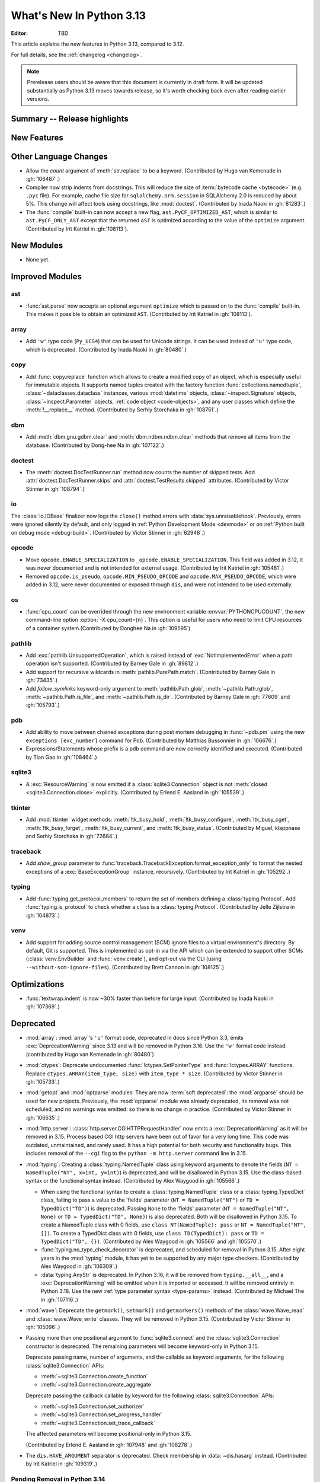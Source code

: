 
****************************
  What's New In Python 3.13
****************************

:Editor: TBD

.. Rules for maintenance:

   * Anyone can add text to this document.  Do not spend very much time
   on the wording of your changes, because your text will probably
   get rewritten to some degree.

   * The maintainer will go through Misc/NEWS periodically and add
   changes; it's therefore more important to add your changes to
   Misc/NEWS than to this file.

   * This is not a complete list of every single change; completeness
   is the purpose of Misc/NEWS.  Some changes I consider too small
   or esoteric to include.  If such a change is added to the text,
   I'll just remove it.  (This is another reason you shouldn't spend
   too much time on writing your addition.)

   * If you want to draw your new text to the attention of the
   maintainer, add 'XXX' to the beginning of the paragraph or
   section.

   * It's OK to just add a fragmentary note about a change.  For
   example: "XXX Describe the transmogrify() function added to the
   socket module."  The maintainer will research the change and
   write the necessary text.

   * You can comment out your additions if you like, but it's not
   necessary (especially when a final release is some months away).

   * Credit the author of a patch or bugfix.   Just the name is
   sufficient; the e-mail address isn't necessary.

   * It's helpful to add the issue number as a comment:

   XXX Describe the transmogrify() function added to the socket
   module.
   (Contributed by P.Y. Developer in :gh:`12345`.)

   This saves the maintainer the effort of going through the VCS log
   when researching a change.

This article explains the new features in Python 3.13, compared to 3.12.

For full details, see the :ref:`changelog <changelog>`.

.. note::

   Prerelease users should be aware that this document is currently in draft
   form. It will be updated substantially as Python 3.13 moves towards release,
   so it's worth checking back even after reading earlier versions.


Summary -- Release highlights
=============================

.. This section singles out the most important changes in Python 3.13.
   Brevity is key.


.. PEP-sized items next.



New Features
============



Other Language Changes
======================

* Allow the *count* argument of :meth:`str.replace` to be a keyword.
  (Contributed by Hugo van Kemenade in :gh:`106487`.)

* Compiler now strip indents from docstrings.
  This will reduce the size of :term:`bytecode cache <bytecode>` (e.g. ``.pyc`` file).
  For example, cache file size for ``sqlalchemy.orm.session`` in SQLAlchemy 2.0
  is reduced by about 5%.
  This change will affect tools using docstrings, like :mod:`doctest`.
  (Contributed by Inada Naoki in :gh:`81283`.)

* The :func:`compile` built-in can now accept a new flag,
  ``ast.PyCF_OPTIMIZED_AST``, which is similar to ``ast.PyCF_ONLY_AST``
  except that the returned ``AST`` is optimized according to the value
  of the ``optimize`` argument.
  (Contributed by Irit Katriel in :gh:`108113`).

New Modules
===========

* None yet.


Improved Modules
================

ast
---

* :func:`ast.parse` now accepts an optional argument ``optimize``
  which is passed on to the :func:`compile` built-in. This makes it
  possible to obtain an optimized ``AST``.
  (Contributed by Irit Katriel in :gh:`108113`).

array
-----

* Add ``'w'`` type code (``Py_UCS4``) that can be used for Unicode strings.
  It can be used instead of ``'u'`` type code, which is deprecated.
  (Contributed by Inada Naoki in :gh:`80480`.)

copy
----

* Add :func:`copy.replace` function which allows to create a modified copy of
  an object, which is especially useful for immutable objects.
  It supports named tuples created with the factory function
  :func:`collections.namedtuple`, :class:`~dataclasses.dataclass` instances,
  various :mod:`datetime` objects, :class:`~inspect.Signature` objects,
  :class:`~inspect.Parameter` objects, :ref:`code object <code-objects>`, and
  any user classes which define the :meth:`!__replace__` method.
  (Contributed by Serhiy Storchaka in :gh:`108751`.)

dbm
---

* Add :meth:`dbm.gnu.gdbm.clear` and :meth:`dbm.ndbm.ndbm.clear`  methods that remove all items
  from the database.
  (Contributed by Dong-hee Na in :gh:`107122`.)

doctest
-------

* The :meth:`doctest.DocTestRunner.run` method now counts the number of skipped
  tests. Add :attr:`doctest.DocTestRunner.skips` and
  :attr:`doctest.TestResults.skipped` attributes.
  (Contributed by Victor Stinner in :gh:`108794`.)

io
--

The :class:`io.IOBase` finalizer now logs the ``close()`` method errors with
:data:`sys.unraisablehook`. Previously, errors were ignored silently by default,
and only logged in :ref:`Python Development Mode <devmode>` or on :ref:`Python
built on debug mode <debug-build>`.
(Contributed by Victor Stinner in :gh:`62948`.)

opcode
------

* Move ``opcode.ENABLE_SPECIALIZATION`` to ``_opcode.ENABLE_SPECIALIZATION``.
  This field was added in 3.12, it was never documented and is not intended for
  external usage. (Contributed by Irit Katriel in :gh:`105481`.)

* Removed ``opcode.is_pseudo``, ``opcode.MIN_PSEUDO_OPCODE`` and
  ``opcode.MAX_PSEUDO_OPCODE``, which were added in 3.12, were never
  documented or exposed through ``dis``, and were not intended to be
  used externally.

os
--

* :func:`cpu_count` can be overrided  through the new
  environment variable :envvar:`PYTHONCPUCOUNT`, the new command-line option
  :option:`-X cpu_count={n}`. This option is useful for users who need to limit 
  CPU resources of a container system.(Contributed by Donghee Na in :gh:`109595`)

pathlib
-------

* Add :exc:`pathlib.UnsupportedOperation`, which is raised instead of
  :exc:`NotImplementedError` when a path operation isn't supported.
  (Contributed by Barney Gale in :gh:`89812`.)

* Add support for recursive wildcards in :meth:`pathlib.PurePath.match`.
  (Contributed by Barney Gale in :gh:`73435`.)

* Add *follow_symlinks* keyword-only argument to :meth:`pathlib.Path.glob`,
  :meth:`~pathlib.Path.rglob`, :meth:`~pathlib.Path.is_file`, and
  :meth:`~pathlib.Path.is_dir`.
  (Contributed by Barney Gale in :gh:`77609` and :gh:`105793`.)

pdb
---

* Add ability to move between chained exceptions during post mortem debugging in :func:`~pdb.pm` using
  the new ``exceptions [exc_number]`` command for Pdb. (Contributed by Matthias
  Bussonnier in :gh:`106676`.)

* Expressions/Statements whose prefix is a pdb command are now correctly
  identified and executed.
  (Contributed by Tian Gao in :gh:`108464`.)

sqlite3
-------

* A :exc:`ResourceWarning` is now emitted if a :class:`sqlite3.Connection`
  object is not :meth:`closed <sqlite3.Connection.close>` explicitly.
  (Contributed by Erlend E. Aasland in :gh:`105539`.)

tkinter
-------

* Add :mod:`tkinter` widget methods:
  :meth:`!tk_busy_hold`, :meth:`!tk_busy_configure`,
  :meth:`!tk_busy_cget`, :meth:`!tk_busy_forget`,
  :meth:`!tk_busy_current`, and :meth:`!tk_busy_status`.
  (Contributed by Miguel, klappnase and Serhiy Storchaka in :gh:`72684`.)

traceback
---------

* Add *show_group* parameter to :func:`traceback.TracebackException.format_exception_only`
  to format the nested exceptions of a :exc:`BaseExceptionGroup` instance, recursively.
  (Contributed by Irit Katriel in :gh:`105292`.)

typing
------

* Add :func:`typing.get_protocol_members` to return the set of members
  defining a :class:`typing.Protocol`. Add :func:`typing.is_protocol` to
  check whether a class is a :class:`typing.Protocol`. (Contributed by Jelle Zijlstra in
  :gh:`104873`.)

venv
----

* Add support for adding source control management (SCM) ignore files to a
  virtual environment's directory. By default, Git is supported. This is
  implemented as opt-in via the API which can be extended to support other SCMs
  (:class:`venv.EnvBuilder` and :func:`venv.create`), and opt-out via the CLI
  (using ``--without-scm-ignore-files``). (Contributed by Brett Cannon in
  :gh:`108125`.)

Optimizations
=============

* :func:`textwrap.indent` is now ~30% faster than before for large input.
  (Contributed by Inada Naoki in :gh:`107369`.)


Deprecated
==========

* :mod:`array`: :mod:`array`'s ``'u'`` format code, deprecated in docs since Python 3.3,
  emits :exc:`DeprecationWarning` since 3.13
  and will be removed in Python 3.16.
  Use the ``'w'`` format code instead.
  (contributed by Hugo van Kemenade in :gh:`80480`)

* :mod:`ctypes`: Deprecate undocumented :func:`!ctypes.SetPointerType`
  and :func:`!ctypes.ARRAY` functions.
  Replace ``ctypes.ARRAY(item_type, size)`` with ``item_type * size``.
  (Contributed by Victor Stinner in :gh:`105733`.)

* :mod:`getopt` and :mod:`optparse` modules: They are now
  :term:`soft deprecated`: the :mod:`argparse` should be used for new projects.
  Previously, the :mod:`optparse` module was already deprecated, its removal
  was not scheduled, and no warnings was emitted: so there is no change in
  practice.
  (Contributed by Victor Stinner in :gh:`106535`.)

* :mod:`http.server`: :class:`http.server.CGIHTTPRequestHandler` now emits a
  :exc:`DeprecationWarning` as it will be removed in 3.15.  Process based CGI
  http servers have been out of favor for a very long time.  This code was
  outdated, unmaintained, and rarely used.  It has a high potential for both
  security and functionality bugs.  This includes removal of the ``--cgi``
  flag to the ``python -m http.server`` command line in 3.15.

* :mod:`typing`: Creating a :class:`typing.NamedTuple` class using keyword arguments to denote
  the fields (``NT = NamedTuple("NT", x=int, y=int)``) is deprecated, and will
  be disallowed in Python 3.15. Use the class-based syntax or the functional
  syntax instead. (Contributed by Alex Waygood in :gh:`105566`.)

  * When using the functional syntax to create a :class:`typing.NamedTuple`
    class or a :class:`typing.TypedDict` class, failing to pass a value to the
    'fields' parameter (``NT = NamedTuple("NT")`` or ``TD = TypedDict("TD")``) is
    deprecated. Passing ``None`` to the 'fields' parameter
    (``NT = NamedTuple("NT", None)`` or ``TD = TypedDict("TD", None)``) is also
    deprecated. Both will be disallowed in Python 3.15. To create a NamedTuple
    class with 0 fields, use ``class NT(NamedTuple): pass`` or
    ``NT = NamedTuple("NT", [])``. To create a TypedDict class with 0 fields, use
    ``class TD(TypedDict): pass`` or ``TD = TypedDict("TD", {})``.
    (Contributed by Alex Waygood in :gh:`105566` and :gh:`105570`.)

  * :func:`typing.no_type_check_decorator` is deprecated, and scheduled for
    removal in Python 3.15. After eight years in the :mod:`typing` module, it
    has yet to be supported by any major type checkers.
    (Contributed by Alex Waygood in :gh:`106309`.)

  * :data:`typing.AnyStr` is deprecated. In Python 3.16, it will be removed from
    ``typing.__all__``, and a :exc:`DeprecationWarning` will be emitted when it
    is imported or accessed. It will be removed entirely in Python 3.18. Use
    the new :ref:`type parameter syntax <type-params>` instead.
    (Contributed by Michael The in :gh:`107116`.)

* :mod:`wave`: Deprecate the ``getmark()``, ``setmark()`` and ``getmarkers()``
  methods of the :class:`wave.Wave_read` and :class:`wave.Wave_write` classes.
  They will be removed in Python 3.15.
  (Contributed by Victor Stinner in :gh:`105096`.)

* Passing more than one positional argument to :func:`sqlite3.connect` and the
  :class:`sqlite3.Connection` constructor is deprecated. The remaining
  parameters will become keyword-only in Python 3.15.

  Deprecate passing name, number of arguments, and the callable as keyword
  arguments, for the following :class:`sqlite3.Connection` APIs:

  * :meth:`~sqlite3.Connection.create_function`
  * :meth:`~sqlite3.Connection.create_aggregate`

  Deprecate passing the callback callable by keyword for the following
  :class:`sqlite3.Connection` APIs:

  * :meth:`~sqlite3.Connection.set_authorizer`
  * :meth:`~sqlite3.Connection.set_progress_handler`
  * :meth:`~sqlite3.Connection.set_trace_callback`

  The affected parameters will become positional-only in Python 3.15.

  (Contributed by Erlend E. Aasland in :gh:`107948` and :gh:`108278`.)

* The ``dis.HAVE_ARGUMENT`` separator is deprecated. Check membership
  in :data:`~dis.hasarg` instead.
  (Contributed by Irit Katriel in :gh:`109319`.)


Pending Removal in Python 3.14
------------------------------

* :mod:`argparse`: The *type*, *choices*, and *metavar* parameters
  of :class:`!argparse.BooleanOptionalAction` are deprecated
  and will be removed in 3.14.
  (Contributed by Nikita Sobolev in :gh:`92248`.)

* :mod:`ast`: The following features have been deprecated in documentation
  since Python 3.8, now cause a :exc:`DeprecationWarning` to be emitted at
  runtime when they are accessed or used, and will be removed in Python 3.14:

  * :class:`!ast.Num`
  * :class:`!ast.Str`
  * :class:`!ast.Bytes`
  * :class:`!ast.NameConstant`
  * :class:`!ast.Ellipsis`

  Use :class:`ast.Constant` instead.
  (Contributed by Serhiy Storchaka in :gh:`90953`.)

* :mod:`collections.abc`: Deprecated :class:`~collections.abc.ByteString`.
  Prefer :class:`!Sequence` or :class:`~collections.abc.Buffer`.
  For use in typing, prefer a union, like ``bytes | bytearray``,
  or :class:`collections.abc.Buffer`.
  (Contributed by Shantanu Jain in :gh:`91896`.)

* :mod:`email`: Deprecated the *isdst* parameter in :func:`email.utils.localtime`.
  (Contributed by Alan Williams in :gh:`72346`.)

* :mod:`importlib`: ``__package__`` and ``__cached__`` will cease to be set or
  taken into consideration by the import system (:gh:`97879`).

* :mod:`importlib.abc` deprecated classes:

  * :class:`!importlib.abc.ResourceReader`
  * :class:`!importlib.abc.Traversable`
  * :class:`!importlib.abc.TraversableResources`

  Use :mod:`importlib.resources.abc` classes instead:

  * :class:`importlib.resources.abc.Traversable`
  * :class:`importlib.resources.abc.TraversableResources`

  (Contributed by Jason R. Coombs and Hugo van Kemenade in :gh:`93963`.)

* :mod:`itertools` had undocumented, inefficient, historically buggy,
  and inconsistent support for copy, deepcopy, and pickle operations.
  This will be removed in 3.14 for a significant reduction in code
  volume and maintenance burden.
  (Contributed by Raymond Hettinger in :gh:`101588`.)

* :mod:`multiprocessing`: The default start method will change to a safer one on
  Linux, BSDs, and other non-macOS POSIX platforms where ``'fork'`` is currently
  the default (:gh:`84559`). Adding a runtime warning about this was deemed too
  disruptive as the majority of code is not expected to care. Use the
  :func:`~multiprocessing.get_context` or
  :func:`~multiprocessing.set_start_method` APIs to explicitly specify when
  your code *requires* ``'fork'``.  See :ref:`multiprocessing-start-methods`.

* :mod:`pathlib`: :meth:`~pathlib.PurePath.is_relative_to`,
  :meth:`~pathlib.PurePath.relative_to`: passing additional arguments is
  deprecated.

* :func:`pkgutil.find_loader` and :func:`pkgutil.get_loader`
  now raise :exc:`DeprecationWarning`;
  use :func:`importlib.util.find_spec` instead.
  (Contributed by Nikita Sobolev in :gh:`97850`.)

* :mod:`pty`:

  * ``master_open()``: use :func:`pty.openpty`.
  * ``slave_open()``: use :func:`pty.openpty`.

* :func:`shutil.rmtree` *onerror* parameter is deprecated in 3.12,
  and will be removed in 3.14: use the *onexc* parameter instead.

* :mod:`sqlite3`:

  * :data:`~sqlite3.version` and :data:`~sqlite3.version_info`.

  * :meth:`~sqlite3.Cursor.execute` and :meth:`~sqlite3.Cursor.executemany`
    if :ref:`named placeholders <sqlite3-placeholders>` are used and
    *parameters* is a sequence instead of a :class:`dict`.

  * date and datetime adapter, date and timestamp converter:
    see the :mod:`sqlite3` documentation for suggested replacement recipes.

* :class:`types.CodeType`: Accessing ``co_lnotab`` was deprecated in :pep:`626`
  since 3.10 and was planned to be removed in 3.12,
  but it only got a proper :exc:`DeprecationWarning` in 3.12.
  May be removed in 3.14.
  (Contributed by Nikita Sobolev in :gh:`101866`.)

* :mod:`typing`: :class:`~typing.ByteString`, deprecated since Python 3.9,
  now causes a :exc:`DeprecationWarning` to be emitted when it is used.

* :class:`!urllib.parse.Quoter` is deprecated: it was not intended to be a
  public API.
  (Contributed by Gregory P. Smith in :gh:`88168`.)

* :mod:`xml.etree.ElementTree`: Testing the truth value of an
  :class:`~xml.etree.ElementTree.Element` is deprecated and will raise an
  exception in Python 3.14.

Pending Removal in Python 3.15
------------------------------

* :class:`http.server.CGIHTTPRequestHandler` will be removed along with its
  related ``--cgi`` flag to ``python -m http.server``.  It was obsolete and
  rarely used.  No direct replacement exists.  *Anything* is better than CGI
  to interface a web server with a request handler.

* :class:`typing.NamedTuple`:

  * The undocumented keyword argument syntax for creating NamedTuple classes
    (``NT = NamedTuple("NT", x=int)``) is deprecated, and will be disallowed in
    3.15. Use the class-based syntax or the functional syntax instead.

  * When using the functional syntax to create a NamedTuple class, failing to
    pass a value to the 'fields' parameter (``NT = NamedTuple("NT")``) is
    deprecated. Passing ``None`` to the 'fields' parameter
    (``NT = NamedTuple("NT", None)``) is also deprecated. Both will be
    disallowed in Python 3.15. To create a NamedTuple class with 0 fields, use
    ``class NT(NamedTuple): pass`` or ``NT = NamedTuple("NT", [])``.

* :class:`typing.TypedDict`: When using the functional syntax to create a
  TypedDict class, failing to pass a value to the 'fields' parameter (``TD =
  TypedDict("TD")``) is deprecated. Passing ``None`` to the 'fields' parameter
  (``TD = TypedDict("TD", None)``) is also deprecated. Both will be disallowed
  in Python 3.15. To create a TypedDict class with 0 fields, use ``class
  TD(TypedDict): pass`` or ``TD = TypedDict("TD", {})``.

* :mod:`wave`: Deprecate the ``getmark()``, ``setmark()`` and ``getmarkers()``
  methods of the :class:`wave.Wave_read` and :class:`wave.Wave_write` classes.
  They will be removed in Python 3.15.
  (Contributed by Victor Stinner in :gh:`105096`.)

* Passing any arguments to :func:`threading.RLock` is now deprecated.
  C version allows any numbers of args and kwargs,
  but they are just ignored. Python version does not allow any arguments.
  All arguments will be removed from :func:`threading.RLock` in Python 3.15.
  (Contributed by Nikita Sobolev in :gh:`102029`.)

Pending Removal in Python 3.16
------------------------------

* :class:`array.array` ``'u'`` type (:c:type:`wchar_t`):
  use the ``'w'`` type instead (``Py_UCS4``).

Pending Removal in Future Versions
----------------------------------

The following APIs were deprecated in earlier Python versions and will be removed,
although there is currently no date scheduled for their removal.

* :mod:`argparse`: Nesting argument groups and nesting mutually exclusive
  groups are deprecated.

* :mod:`builtins`:

  * ``~bool``, bitwise inversion on bool.
  * ``bool(NotImplemented)``.
  * Generators: ``throw(type, exc, tb)`` and ``athrow(type, exc, tb)``
    signature is deprecated: use ``throw(exc)`` and ``athrow(exc)`` instead,
    the single argument signature.
  * Currently Python accepts numeric literals immediately followed by keywords,
    for example ``0in x``, ``1or x``, ``0if 1else 2``.  It allows confusing and
    ambiguous expressions like ``[0x1for x in y]`` (which can be interpreted as
    ``[0x1 for x in y]`` or ``[0x1f or x in y]``).  A syntax warning is raised
    if the numeric literal is immediately followed by one of keywords
    :keyword:`and`, :keyword:`else`, :keyword:`for`, :keyword:`if`,
    :keyword:`in`, :keyword:`is` and :keyword:`or`.  In a future release it
    will be changed to a syntax error. (:gh:`87999`)
  * Support for ``__index__()`` and ``__int__()`` method returning non-int type:
    these methods will be required to return an instance of a strict subclass of
    :class:`int`.
  * Support for ``__float__()`` method returning a strict subclass of
    :class:`float`: these methods will be required to return an instance of
    :class:`float`.
  * Support for ``__complex__()`` method returning a strict subclass of
    :class:`complex`: these methods will be required to return an instance of
    :class:`complex`.
  * Delegation of ``int()`` to ``__trunc__()`` method.

* :mod:`calendar`: ``calendar.January`` and ``calendar.February`` constants are
  deprecated and replaced by :data:`calendar.JANUARY` and
  :data:`calendar.FEBRUARY`.
  (Contributed by Prince Roshan in :gh:`103636`.)

* :mod:`datetime`:

  * :meth:`~datetime.datetime.utcnow`:
    use ``datetime.datetime.now(tz=datetime.UTC)``.
  * :meth:`~datetime.datetime.utcfromtimestamp`:
    use ``datetime.datetime.fromtimestamp(timestamp, tz=datetime.UTC)``.

* :mod:`gettext`: Plural value must be an integer.

* :mod:`importlib`:

  * ``load_module()`` method: use ``exec_module()`` instead.
  * :func:`~importlib.util.cache_from_source` *debug_override* parameter is
    deprecated: use the *optimization* parameter instead.

* :mod:`importlib.metadata`:

  * ``EntryPoints`` tuple interface.
  * Implicit ``None`` on return values.

* :mod:`importlib.resources`: First parameter to files is renamed to 'anchor'.
* :mod:`importlib.resources` deprecated methods:

  * ``contents()``
  * ``is_resource()``
  * ``open_binary()``
  * ``open_text()``
  * ``path()``
  * ``read_binary()``
  * ``read_text()``

  Use ``files()`` instead.  Refer to `importlib-resources: Migrating from Legacy
  <https://importlib-resources.readthedocs.io/en/latest/using.html#migrating-from-legacy>`_
  for migration advice.

* :func:`locale.getdefaultlocale`: use :func:`locale.setlocale()`,
  :func:`locale.getencoding()` and :func:`locale.getlocale()` instead
  (:gh:`90817`)

* :mod:`mailbox`: Use of StringIO input and text mode is deprecated, use
  BytesIO and binary mode instead.

* :mod:`os`: Calling :func:`os.register_at_fork` in multi-threaded process.

* :class:`!pydoc.ErrorDuringImport`: A tuple value for *exc_info* parameter is
  deprecated, use an exception instance.

* :mod:`re`: More strict rules are now applied for numerical group references
  and group names in regular expressions.  Only sequence of ASCII digits is now
  accepted as a numerical reference.  The group name in bytes patterns and
  replacement strings can now only contain ASCII letters and digits and
  underscore.
  (Contributed by Serhiy Storchaka in :gh:`91760`.)

* :mod:`ssl` options and protocols:

  * :class:`ssl.SSLContext` without protocol argument is deprecated.
  * :class:`ssl.SSLContext`: :meth:`~ssl.SSLContext.set_npn_protocols` and
    :meth:`!~ssl.SSLContext.selected_npn_protocol` are deprecated: use ALPN
    instead.
  * ``ssl.OP_NO_SSL*`` options
  * ``ssl.OP_NO_TLS*`` options
  * ``ssl.PROTOCOL_SSLv3``
  * ``ssl.PROTOCOL_TLS``
  * ``ssl.PROTOCOL_TLSv1``
  * ``ssl.PROTOCOL_TLSv1_1``
  * ``ssl.PROTOCOL_TLSv1_2``
  * ``ssl.TLSVersion.SSLv3``
  * ``ssl.TLSVersion.TLSv1``
  * ``ssl.TLSVersion.TLSv1_1``

* :mod:`!sre_compile`, :mod:`!sre_constants` and :mod:`!sre_parse` modules.

* ``types.CodeType.co_lnotab``: use the ``co_lines`` attribute instead.

* :class:`typing.Text` (:gh:`92332`).

* :func:`sysconfig.is_python_build` *check_home* parameter is deprecated and
  ignored.

* :mod:`threading` methods:

  * :meth:`!threading.Condition.notifyAll`: use :meth:`~threading.Condition.notify_all`.
  * :meth:`!threading.Event.isSet`: use :meth:`~threading.Event.is_set`.
  * :meth:`!threading.Thread.isDaemon`, :meth:`threading.Thread.setDaemon`:
    use :attr:`threading.Thread.daemon` attribute.
  * :meth:`!threading.Thread.getName`, :meth:`threading.Thread.setName`:
    use :attr:`threading.Thread.name` attribute.
  * :meth:`!threading.currentThread`: use :meth:`threading.current_thread`.
  * :meth:`!threading.activeCount`: use :meth:`threading.active_count`.

* :class:`unittest.IsolatedAsyncioTestCase`: it is deprecated to return a value
  that is not None from a test case.

* :mod:`urllib.request`: :class:`~urllib.request.URLopener` and
  :class:`~urllib.request.FancyURLopener` style of invoking requests is
  deprecated. Use newer :func:`~urllib.request.urlopen` functions and methods.

* :func:`!urllib.parse.to_bytes`.

* :mod:`urllib.parse` deprecated functions: :func:`~urllib.parse.urlparse` instead

  * ``splitattr()``
  * ``splithost()``
  * ``splitnport()``
  * ``splitpasswd()``
  * ``splitport()``
  * ``splitquery()``
  * ``splittag()``
  * ``splittype()``
  * ``splituser()``
  * ``splitvalue()``

* :mod:`wsgiref`: ``SimpleHandler.stdout.write()`` should not do partial
  writes.

* :meth:`zipimport.zipimporter.load_module` is deprecated:
  use :meth:`~zipimport.zipimporter.exec_module` instead.


Removed
=======

* :pep:`594`: Remove the :mod:`!telnetlib` module, deprecated in Python 3.11:
  use the projects `telnetlib3 <https://pypi.org/project/telnetlib3/>`_ or
  `Exscript <https://pypi.org/project/Exscript/>`_ instead.
  (Contributed by Victor Stinner in :gh:`104773`.)

* Remove the ``2to3`` program and the :mod:`!lib2to3` module,
  deprecated in Python 3.11.
  (Contributed by Victor Stinner in :gh:`104780`.)

* Namespaces ``typing.io`` and ``typing.re``, deprecated in Python 3.8,
  are now removed. The items in those namespaces can be imported directly
  from :mod:`typing`. (Contributed by Sebastian Rittau in :gh:`92871`.)

* Remove the untested and undocumented :mod:`webbrowser` :class:`!MacOSX` class,
  deprecated in Python 3.11.
  Use the :class:`!MacOSXOSAScript` class (introduced in Python 3.2) instead.
  (Contributed by Hugo van Kemenade in :gh:`104804`.)

* Remove support for using :class:`pathlib.Path` objects as context managers.
  This functionality was deprecated and made a no-op in Python 3.9.

* Remove the undocumented :class:`!configparser.LegacyInterpolation` class,
  deprecated in the docstring since Python 3.2,
  and with a deprecation warning since Python 3.11.
  (Contributed by Hugo van Kemenade in :gh:`104886`.)

* Remove the :meth:`!turtle.RawTurtle.settiltangle` method,
  deprecated in docs since Python 3.1
  and with a deprecation warning since Python 3.11.
  (Contributed by Hugo van Kemenade in :gh:`104876`.)

* Removed the following :mod:`unittest` functions, deprecated in Python 3.11:

  * :func:`!unittest.findTestCases`
  * :func:`!unittest.makeSuite`
  * :func:`!unittest.getTestCaseNames`

  Use :class:`~unittest.TestLoader` methods instead:

  * :meth:`unittest.TestLoader.loadTestsFromModule`
  * :meth:`unittest.TestLoader.loadTestsFromTestCase`
  * :meth:`unittest.TestLoader.getTestCaseNames`

  (Contributed by Hugo van Kemenade in :gh:`104835`.)

* :pep:`594`: Remove the :mod:`!cgi` and :mod:`!cgitb` modules,
  deprecated in Python 3.11.

  * ``cgi.FieldStorage`` can typically be replaced with
    :func:`urllib.parse.parse_qsl` for ``GET`` and ``HEAD`` requests, and the
    :mod:`email.message` module or `multipart
    <https://pypi.org/project/multipart/>`__ PyPI project for ``POST`` and
    ``PUT``.

  * ``cgi.parse()`` can be replaced by calling :func:`urllib.parse.parse_qs`
    directly on the desired query string, except for ``multipart/form-data``
    input, which can be handled as described for ``cgi.parse_multipart()``.

  * ``cgi.parse_multipart()`` can be replaced with the functionality in the
    :mod:`email` package (e.g. :class:`email.message.EmailMessage` and
    :class:`email.message.Message`) which implements the same MIME RFCs, or
    with the `multipart <https://pypi.org/project/multipart/>`__ PyPI project.

  * ``cgi.parse_header()`` can be replaced with the functionality in the
    :mod:`email` package, which implements the same MIME RFCs. For example,
    with :class:`email.message.EmailMessage`::

        from email.message import EmailMessage
        msg = EmailMessage()
        msg['content-type'] = 'application/json; charset="utf8"'
        main, params = msg.get_content_type(), msg['content-type'].params

  (Contributed by Victor Stinner in :gh:`104773`.)

* :pep:`594`: Remove the :mod:`!sndhdr` module, deprecated in Python 3.11: use
  the projects `filetype <https://pypi.org/project/filetype/>`_, `puremagic
  <https://pypi.org/project/puremagic/>`_, or `python-magic
  <https://pypi.org/project/python-magic/>`_ instead.
  (Contributed by Victor Stinner in :gh:`104773`.)

* :pep:`594`: Remove the :mod:`!pipes` module, deprecated in Python 3.11:
  use the :mod:`subprocess` module instead.
  (Contributed by Victor Stinner in :gh:`104773`.)

* :pep:`594`: Remove the :mod:`!ossaudiodev` module, deprecated in Python 3.11:
  use the `pygame project <https://www.pygame.org/>`_ for audio playback.
  (Contributed by Victor Stinner in :gh:`104780`.)

* :pep:`594`: Remove the :mod:`!sunau` module, deprecated in Python 3.11.
  (Contributed by Victor Stinner in :gh:`104773`.)

* :pep:`594`: Remove the :mod:`!mailcap` module, deprecated in Python 3.11.
  The :mod:`mimetypes` module provides an alternative.
  (Contributed by Victor Stinner in :gh:`104773`.)

* :pep:`594`: Remove the :mod:`!spwd` module, deprecated in Python 3.11:
  the `python-pam project <https://pypi.org/project/python-pam/>`_ can be used
  instead.
  (Contributed by Victor Stinner in :gh:`104773`.)

* :pep:`594`: Remove the :mod:`!nntplib` module, deprecated in Python 3.11:
  the `PyPI nntplib project <https://pypi.org/project/nntplib/>`_ can be used
  instead.
  (Contributed by Victor Stinner in :gh:`104773`.)

* :pep:`594`: Remove the :mod:`!nis` module, deprecated in Python 3.11.
  (Contributed by Victor Stinner in :gh:`104773`.)

* :pep:`594`: Remove the :mod:`!xdrlib` module, deprecated in Python 3.11.
  (Contributed by Victor Stinner in :gh:`104773`.)

* :pep:`594`: Remove the :mod:`!msilib` module, deprecated in Python 3.11.
  (Contributed by Zachary Ware in :gh:`104773`.)

* :pep:`594`: Remove the :mod:`!crypt` module and its private :mod:`!_crypt`
  extension, deprecated in Python 3.11.
  The :mod:`hashlib` module is a potential replacement for certain use cases.
  Otherwise, the following PyPI projects can be used:

  * `bcrypt <https://pypi.org/project/bcrypt/>`_:
    Modern password hashing for your software and your servers.
  * `passlib <https://pypi.org/project/passlib/>`_:
    Comprehensive password hashing framework supporting over 30 schemes.
  * `argon2-cffi <https://pypi.org/project/argon2-cffi/>`_:
    The secure Argon2 password hashing algorithm.
  * `legacycrypt <https://pypi.org/project/legacycrypt/>`_:
    Wrapper to the POSIX crypt library call and associated functionality.

  (Contributed by Victor Stinner in :gh:`104773`.)

* :pep:`594`: Remove the :mod:`!uu` module, deprecated in Python 3.11:
  the :mod:`base64` module is a modern alternative.
  (Contributed by Victor Stinner in :gh:`104773`.)

* :pep:`594`: Remove the :mod:`!aifc` module, deprecated in Python 3.11.
  (Contributed by Victor Stinner in :gh:`104773`.)

* :pep:`594`: Remove the :mod:`!audioop` module, deprecated in Python 3.11.
  (Contributed by Victor Stinner in :gh:`104773`.)

* :pep:`594`: Remove the :mod:`!chunk` module, deprecated in Python 3.11.
  (Contributed by Victor Stinner in :gh:`104773`.)

* Remove support for the keyword-argument method of creating
  :class:`typing.TypedDict` types, deprecated in Python 3.11.
  (Contributed by Tomas Roun in :gh:`104786`.)

* :pep:`594`: Remove the :mod:`!imghdr` module, deprecated in Python 3.11:
  use the projects
  `filetype <https://pypi.org/project/filetype/>`_,
  `puremagic <https://pypi.org/project/puremagic/>`_,
  or `python-magic <https://pypi.org/project/python-magic/>`_ instead.
  (Contributed by Victor Stinner in :gh:`104773`.)

* Remove the untested and undocumented :meth:`!unittest.TestProgram.usageExit`
  method, deprecated in Python 3.11.
  (Contributed by Hugo van Kemenade in :gh:`104992`.)

* Remove the :mod:`!tkinter.tix` module, deprecated in Python 3.6.  The
  third-party Tix library which the module wrapped is unmaintained.
  (Contributed by Zachary Ware in :gh:`75552`.)

* Remove the old trashcan macros ``Py_TRASHCAN_SAFE_BEGIN`` and
  ``Py_TRASHCAN_SAFE_END``.  They should be replaced by the new macros
  ``Py_TRASHCAN_BEGIN`` and ``Py_TRASHCAN_END``.  The new macros were
  added in Python 3.8 and the old macros were deprecated in Python 3.11.
  (Contributed by Irit Katriel in :gh:`105111`.)

* Remove ``locale.resetlocale()`` function deprecated in Python 3.11:
  use ``locale.setlocale(locale.LC_ALL, "")`` instead.
  (Contributed by Victor Stinner in :gh:`104783`.)

* :mod:`logging`: Remove undocumented and untested ``Logger.warn()`` and
  ``LoggerAdapter.warn()`` methods and ``logging.warn()`` function. Deprecated
  since Python 3.3, they were aliases to the :meth:`logging.Logger.warning`
  method, :meth:`!logging.LoggerAdapter.warning` method and
  :func:`logging.warning` function.
  (Contributed by Victor Stinner in :gh:`105376`.)

* Remove *cafile*, *capath* and *cadefault* parameters of the
  :func:`urllib.request.urlopen` function, deprecated in Python 3.6: use the
  *context* parameter instead. Please use
  :meth:`ssl.SSLContext.load_cert_chain` instead, or let
  :func:`ssl.create_default_context` select the system's trusted CA
  certificates for you.
  (Contributed by Victor Stinner in :gh:`105382`.)

* Remove deprecated ``webbrowser.MacOSXOSAScript._name`` attribute.
  Use :attr:`webbrowser.MacOSXOSAScript.name <webbrowser.controller.name>`
  attribute instead.
  (Contributed by Nikita Sobolev in :gh:`105546`.)

* Remove undocumented, never working, and deprecated ``re.template`` function
  and ``re.TEMPLATE`` flag (and ``re.T`` alias).
  (Contributed by Serhiy Storchaka and Nikita Sobolev in :gh:`105687`.)


Porting to Python 3.13
======================

This section lists previously described changes and other bugfixes
that may require changes to your code.

* The old trashcan macros ``Py_TRASHCAN_SAFE_BEGIN`` and ``Py_TRASHCAN_SAFE_END``
  were removed. They should be replaced by the new macros ``Py_TRASHCAN_BEGIN``
  and ``Py_TRASHCAN_END``.

  A tp_dealloc function that has the old macros, such as::

    static void
    mytype_dealloc(mytype *p)
    {
        PyObject_GC_UnTrack(p);
        Py_TRASHCAN_SAFE_BEGIN(p);
        ...
        Py_TRASHCAN_SAFE_END
    }

  should migrate to the new macros as follows::

    static void
    mytype_dealloc(mytype *p)
    {
        PyObject_GC_UnTrack(p);
        Py_TRASHCAN_BEGIN(p, mytype_dealloc)
        ...
        Py_TRASHCAN_END
    }

  Note that ``Py_TRASHCAN_BEGIN`` has a second argument which
  should be the deallocation function it is in.


Build Changes
=============

* Autoconf 2.71 and aclocal 1.16.4 is now required to regenerate
  the :file:`configure` script.
  (Contributed by Christian Heimes in :gh:`89886`.)

* SQLite 3.15.2 or newer is required to build the :mod:`sqlite3` extension module.
  (Contributed by Erlend Aasland in :gh:`105875`.)

* Python built with :file:`configure` :option:`--with-trace-refs` (tracing
  references) is now ABI compatible with Python release build and
  :ref:`debug build <debug-build>`.
  (Contributed by Victor Stinner in :gh:`108634`.)

* Building CPython now requires a compiler with support for the C11 atomic
  library, GCC built-in atomic functions, or MSVC interlocked intrinsics.


C API Changes
=============

New Features
------------

* You no longer have to define the ``PY_SSIZE_T_CLEAN`` macro before including
  :file:`Python.h` when using ``#`` formats in
  :ref:`format codes <arg-parsing-string-and-buffers>`.
  APIs accepting the format codes always use ``Py_ssize_t`` for ``#`` formats.
  (Contributed by Inada Naoki in :gh:`104922`.)

* Add :c:func:`PyImport_AddModuleRef`: similar to
  :c:func:`PyImport_AddModule`, but return a :term:`strong reference` instead
  of a :term:`borrowed reference`.
  (Contributed by Victor Stinner in :gh:`105922`.)

* Add :c:func:`PyWeakref_GetRef` function: similar to
  :c:func:`PyWeakref_GetObject` but returns a :term:`strong reference`, or
  ``NULL`` if the referent is no longer live.
  (Contributed by Victor Stinner in :gh:`105927`.)

* Add :c:func:`PyObject_GetOptionalAttr` and
  :c:func:`PyObject_GetOptionalAttrString`, variants of
  :c:func:`PyObject_GetAttr` and :c:func:`PyObject_GetAttrString` which
  don't raise :exc:`AttributeError` if the attribute is not found.
  These variants are more convenient and faster if the missing attribute
  should not be treated as a failure.
  (Contributed by Serhiy Storchaka in :gh:`106521`.)

* Add :c:func:`PyMapping_GetOptionalItem` and
  :c:func:`PyMapping_GetOptionalItemString`: variants of
  :c:func:`PyObject_GetItem` and :c:func:`PyMapping_GetItemString` which don't
  raise :exc:`KeyError` if the key is not found.
  These variants are more convenient and faster if the missing key should not
  be treated as a failure.
  (Contributed by Serhiy Storchaka in :gh:`106307`.)

* Add fixed variants of functions which silently ignore errors:

  - :c:func:`PyObject_HasAttrWithError` replaces :c:func:`PyObject_HasAttr`.
  - :c:func:`PyObject_HasAttrStringWithError` replaces :c:func:`PyObject_HasAttrString`.
  - :c:func:`PyMapping_HasKeyWithError` replaces :c:func:`PyMapping_HasKey`.
  - :c:func:`PyMapping_HasKeyStringWithError` replaces :c:func:`PyMapping_HasKeyString`.

  New functions return not only ``1`` for true and ``0`` for false, but also
  ``-1`` for error.

  (Contributed by Serhiy Storchaka in :gh:`108511`.)

* If Python is built in :ref:`debug mode <debug-build>` or :option:`with
  assertions <--with-assertions>`, :c:func:`PyTuple_SET_ITEM` and
  :c:func:`PyList_SET_ITEM` now check the index argument with an assertion.
  If the assertion fails, make sure that the size is set before.
  (Contributed by Victor Stinner in :gh:`106168`.)

* Add :c:func:`PyModule_Add` function: similar to
  :c:func:`PyModule_AddObjectRef` and :c:func:`PyModule_AddObject` but
  always steals a reference to the value.
  (Contributed by Serhiy Storchaka in :gh:`86493`.)

* Added :c:func:`PyDict_GetItemRef` and :c:func:`PyDict_GetItemStringRef`
  functions: similar to :c:func:`PyDict_GetItemWithError` but returning a
  :term:`strong reference` instead of a :term:`borrowed reference`. Moreover,
  these functions return -1 on error and so checking ``PyErr_Occurred()`` is
  not needed.
  (Contributed by Victor Stinner in :gh:`106004`.)

* Added :c:func:`PyDict_ContainsString` function: same as
  :c:func:`PyDict_Contains`, but *key* is specified as a :c:expr:`const char*`
  UTF-8 encoded bytes string, rather than a :c:expr:`PyObject*`.
  (Contributed by Victor Stinner in :gh:`108314`.)

* Add :c:func:`Py_IsFinalizing` function: check if the main Python interpreter is
  :term:`shutting down <interpreter shutdown>`.
  (Contributed by Victor Stinner in :gh:`108014`.)

* Add :c:func:`PyLong_AsInt` function: similar to :c:func:`PyLong_AsLong`, but
  store the result in a C :c:expr:`int` instead of a C :c:expr:`long`.
  Previously, it was known as the private function :c:func:`!_PyLong_AsInt`
  (with an underscore prefix).
  (Contributed by Victor Stinner in :gh:`108014`.)

* Python built with :file:`configure` :option:`--with-trace-refs` (tracing
  references) now supports the :ref:`Limited API <limited-c-api>`.
  (Contributed by Victor Stinner in :gh:`108634`.)

Porting to Python 3.13
----------------------

* ``Python.h`` no longer includes the ``<ieeefp.h>`` standard header. It was
  included for the ``finite()`` function which is now provided by the
  ``<math.h>`` header. It should now be included explicitly if needed. Remove
  also the ``HAVE_IEEEFP_H`` macro.
  (Contributed by Victor Stinner in :gh:`108765`.)

* ``Python.h`` no longer includes the ``<unistd.h>`` standard header file. If
  needed, it should now be included explicitly. For example, it provides the
  functions: ``close()``, ``getpagesize()``, ``getpid()`` and ``sysconf()``.
  (Contributed by Victor Stinner in :gh:`108765`.)

* ``Python.h`` no longer includes these standard header files: ``<time.h>``,
  ``<sys/select.h>`` and ``<sys/time.h>``. If needed, they should now be
  included explicitly. For example, ``<time.h>`` provides the ``clock()`` and
  ``gmtime()`` functions, ``<sys/select.h>`` provides the ``select()``
  function, and ``<sys/time.h>`` provides the ``futimes()``, ``gettimeofday()``
  and ``setitimer()`` functions.
  (Contributed by Victor Stinner in :gh:`108765`.)

* ``Python.h`` no longer includes the ``<ctype.h>`` standard header file. If
  needed, it should now be included explicitly. For example, it provides
  ``isalpha()`` and ``tolower()`` functions which are locale dependent. Python
  provides locale independent functions, like :c:func:`!Py_ISALPHA` and
  :c:func:`!Py_TOLOWER`.
  (Contributed by Victor Stinner in :gh:`108765`.)

Deprecated
----------

* Passing optional arguments *maxsplit*, *count* and *flags* in module-level
  functions :func:`re.split`, :func:`re.sub` and :func:`re.subn` as positional
  arguments is now deprecated.
  In future Python versions these parameters will be
  :ref:`keyword-only <keyword-only_parameter>`.
  (Contributed by Serhiy Storchaka in :gh:`56166`.)

* Deprecate the old ``Py_UNICODE`` and ``PY_UNICODE_TYPE`` types: use directly
  the :c:type:`wchar_t` type instead. Since Python 3.3, ``Py_UNICODE`` and
  ``PY_UNICODE_TYPE`` are just aliases to :c:type:`wchar_t`.
  (Contributed by Victor Stinner in :gh:`105156`.)

* Deprecate old Python initialization functions:

  * :c:func:`PySys_ResetWarnOptions`:
    clear :data:`sys.warnoptions` and :data:`!warnings.filters` instead.
  * :c:func:`Py_GetExecPrefix`: get :data:`sys.exec_prefix` instead.
  * :c:func:`Py_GetPath`: get :data:`sys.path` instead.
  * :c:func:`Py_GetPrefix`: get :data:`sys.prefix` instead.
  * :c:func:`Py_GetProgramFullPath`: get :data:`sys.executable` instead.
  * :c:func:`Py_GetProgramName`: get :data:`sys.executable` instead.
  * :c:func:`Py_GetPythonHome`: get :c:member:`PyConfig.home` or
    :envvar:`PYTHONHOME` environment variable instead.

  Functions scheduled for removal in Python 3.15.
  (Contributed by Victor Stinner in :gh:`105145`.)

* Deprecate the :c:func:`PyImport_ImportModuleNoBlock` function which is just
  an alias to :c:func:`PyImport_ImportModule` since Python 3.3.
  Scheduled for removal in Python 3.15.
  (Contributed by Victor Stinner in :gh:`105396`.)

* Deprecate the :c:func:`PyWeakref_GetObject` and
  :c:func:`PyWeakref_GET_OBJECT` functions, which return a :term:`borrowed
  reference`: use the new :c:func:`PyWeakref_GetRef` function instead, it
  returns a :term:`strong reference`. The `pythoncapi-compat project
  <https://github.com/python/pythoncapi-compat/>`__ can be used to get
  :c:func:`PyWeakref_GetRef` on Python 3.12 and older.
  (Contributed by Victor Stinner in :gh:`105927`.)

Removed
-------

* Remove many APIs (functions, macros, variables) with names prefixed by
  ``_Py`` or ``_PY`` (considered as private API). If your project is affected
  by one of these removals and you consider that the removed API should remain
  available, please open a new issue to request a public C API and
  add ``cc @vstinner`` to the issue to notify Victor Stinner.
  (Contributed by Victor Stinner in :gh:`106320`.)

* Remove functions deprecated in Python 3.9.

  * ``PyEval_CallObject()``, ``PyEval_CallObjectWithKeywords()``: use
    :c:func:`PyObject_CallNoArgs` or :c:func:`PyObject_Call` instead.
    Warning: :c:func:`PyObject_Call` positional arguments must be a
    :class:`tuple` and must not be *NULL*, keyword arguments must be a
    :class:`dict` or *NULL*, whereas removed functions checked arguments type
    and accepted *NULL* positional and keyword arguments.
    To replace ``PyEval_CallObjectWithKeywords(func, NULL, kwargs)`` with
    :c:func:`PyObject_Call`, pass an empty tuple as positional arguments using
    :c:func:`PyTuple_New(0) <PyTuple_New>`.
  * ``PyEval_CallFunction()``: use :c:func:`PyObject_CallFunction` instead.
  * ``PyEval_CallMethod()``: use :c:func:`PyObject_CallMethod` instead.
  * ``PyCFunction_Call()``: use :c:func:`PyObject_Call` instead.

  (Contributed by Victor Stinner in :gh:`105107`.)

* Remove old buffer protocols deprecated in Python 3.0. Use :ref:`bufferobjects` instead.

   * :c:func:`!PyObject_CheckReadBuffer`: Use :c:func:`PyObject_CheckBuffer` to
     test if the object supports the buffer protocol.
     Note that :c:func:`PyObject_CheckBuffer` doesn't guarantee that
     :c:func:`PyObject_GetBuffer` will succeed.
     To test if the object is actually readable, see the next example
     of :c:func:`PyObject_GetBuffer`.

   * :c:func:`!PyObject_AsCharBuffer`, :c:func:`!PyObject_AsReadBuffer`:
     :c:func:`PyObject_GetBuffer` and :c:func:`PyBuffer_Release` instead:

     .. code-block:: c

        Py_buffer view;
        if (PyObject_GetBuffer(obj, &view, PyBUF_SIMPLE) < 0) {
            return NULL;
        }
        // Use `view.buf` and `view.len` to read from the buffer.
        // You may need to cast buf as `(const char*)view.buf`.
        PyBuffer_Release(&view);

   * :c:func:`!PyObject_AsWriteBuffer`: Use
     :c:func:`PyObject_GetBuffer` and :c:func:`PyBuffer_Release` instead:

     .. code-block:: c

        Py_buffer view;
        if (PyObject_GetBuffer(obj, &view, PyBUF_WRITABLE) < 0) {
            return NULL;
        }
        // Use `view.buf` and `view.len` to write to the buffer.
        PyBuffer_Release(&view);

  (Contributed by Inada Naoki in :gh:`85275`.)

* Remove the following old functions to configure the Python initialization,
  deprecated in Python 3.11:

  * ``PySys_AddWarnOptionUnicode()``: use :c:member:`PyConfig.warnoptions` instead.
  * ``PySys_AddWarnOption()``: use :c:member:`PyConfig.warnoptions` instead.
  * ``PySys_AddXOption()``: use :c:member:`PyConfig.xoptions` instead.
  * ``PySys_HasWarnOptions()``: use :c:member:`PyConfig.xoptions` instead.
  * ``PySys_SetArgvEx()``: set :c:member:`PyConfig.argv` instead.
  * ``PySys_SetArgv()``: set :c:member:`PyConfig.argv` instead.
  * ``PySys_SetPath()``: set :c:member:`PyConfig.module_search_paths` instead.
  * ``Py_SetPath()``: set :c:member:`PyConfig.module_search_paths` instead.
  * ``Py_SetProgramName()``: set :c:member:`PyConfig.program_name` instead.
  * ``Py_SetPythonHome()``: set :c:member:`PyConfig.home` instead.
  * ``Py_SetStandardStreamEncoding()``: set :c:member:`PyConfig.stdio_encoding`
    instead, and set also maybe :c:member:`PyConfig.legacy_windows_stdio` (on
    Windows).
  * ``_Py_SetProgramFullPath()``: set :c:member:`PyConfig.executable` instead.

  Use the new :c:type:`PyConfig` API of the :ref:`Python Initialization
  Configuration <init-config>` instead (:pep:`587`), added to Python 3.8.
  (Contributed by Victor Stinner in :gh:`105145`.)

* Remove ``PyEval_InitThreads()`` and ``PyEval_ThreadsInitialized()``
  functions, deprecated in Python 3.9. Since Python 3.7, ``Py_Initialize()``
  always creates the GIL: calling ``PyEval_InitThreads()`` did nothing and
  ``PyEval_ThreadsInitialized()`` always returned non-zero.
  (Contributed by Victor Stinner in :gh:`105182`.)

* Remove ``PyEval_AcquireLock()`` and ``PyEval_ReleaseLock()`` functions,
  deprecated in Python 3.2. They didn't update the current thread state.
  They can be replaced with:

  * :c:func:`PyEval_SaveThread` and :c:func:`PyEval_RestoreThread`;
  * low-level :c:func:`PyEval_AcquireThread` and :c:func:`PyEval_RestoreThread`;
  * or :c:func:`PyGILState_Ensure` and :c:func:`PyGILState_Release`.

  (Contributed by Victor Stinner in :gh:`105182`.)

* Remove the old aliases to functions calling functions which were kept for
  backward compatibility with Python 3.8 provisional API:

  * ``_PyObject_CallMethodNoArgs()``: use ``PyObject_CallMethodNoArgs()``
  * ``_PyObject_CallMethodOneArg()``: use ``PyObject_CallMethodOneArg()``
  * ``_PyObject_CallOneArg()``: use ``PyObject_CallOneArg()``
  * ``_PyObject_FastCallDict()``: use ``PyObject_VectorcallDict()``
  * ``_PyObject_Vectorcall()``: use ``PyObject_Vectorcall()``
  * ``_PyObject_VectorcallMethod()``: use ``PyObject_VectorcallMethod()``
  * ``_PyVectorcall_Function()``: use ``PyVectorcall_Function()``

  Just remove the underscore prefix to update your code.
  (Contributed by Victor Stinner in :gh:`106084`.)

* Remove private ``_PyObject_FastCall()`` function:
  use ``PyObject_Vectorcall()`` which is available since Python 3.8
  (:pep:`590`).
  (Contributed by Victor Stinner in :gh:`106023`.)

* Remove ``cpython/pytime.h`` header file: it only contained private functions.
  (Contributed by Victor Stinner in :gh:`106316`.)

* Remove ``_PyInterpreterState_Get()`` alias to
  :c:func:`PyInterpreterState_Get()` which was kept for backward compatibility
  with Python 3.8. The `pythoncapi-compat project
  <https://github.com/python/pythoncapi-compat/>`__ can be used to get
  :c:func:`PyInterpreterState_Get()` on Python 3.8 and older.
  (Contributed by Victor Stinner in :gh:`106320`.)

* The :c:func:`PyModule_AddObject` function is now :term:`soft deprecated`:
  :c:func:`PyModule_Add` or :c:func:`PyModule_AddObjectRef` functions should
  be used instead.
  (Contributed by Serhiy Storchaka in :gh:`86493`.)

Pending Removal in Python 3.14
------------------------------

* Creating immutable types (:c:macro:`Py_TPFLAGS_IMMUTABLETYPE`) with mutable
  bases using the C API.
* Global configuration variables:

  * :c:var:`Py_DebugFlag`: use :c:member:`PyConfig.parser_debug`
  * :c:var:`Py_VerboseFlag`: use :c:member:`PyConfig.verbose`
  * :c:var:`Py_QuietFlag`: use :c:member:`PyConfig.quiet`
  * :c:var:`Py_InteractiveFlag`: use :c:member:`PyConfig.interactive`
  * :c:var:`Py_InspectFlag`: use :c:member:`PyConfig.inspect`
  * :c:var:`Py_OptimizeFlag`: use :c:member:`PyConfig.optimization_level`
  * :c:var:`Py_NoSiteFlag`: use :c:member:`PyConfig.site_import`
  * :c:var:`Py_BytesWarningFlag`: use :c:member:`PyConfig.bytes_warning`
  * :c:var:`Py_FrozenFlag`: use :c:member:`PyConfig.pathconfig_warnings`
  * :c:var:`Py_IgnoreEnvironmentFlag`: use :c:member:`PyConfig.use_environment`
  * :c:var:`Py_DontWriteBytecodeFlag`: use :c:member:`PyConfig.write_bytecode`
  * :c:var:`Py_NoUserSiteDirectory`: use :c:member:`PyConfig.user_site_directory`
  * :c:var:`Py_UnbufferedStdioFlag`: use :c:member:`PyConfig.buffered_stdio`
  * :c:var:`Py_HashRandomizationFlag`: use :c:member:`PyConfig.use_hash_seed`
    and :c:member:`PyConfig.hash_seed`
  * :c:var:`Py_IsolatedFlag`: use :c:member:`PyConfig.isolated`
  * :c:var:`Py_LegacyWindowsFSEncodingFlag`: use :c:member:`PyPreConfig.legacy_windows_fs_encoding`
  * :c:var:`Py_LegacyWindowsStdioFlag`: use :c:member:`PyConfig.legacy_windows_stdio`
  * :c:var:`!Py_FileSystemDefaultEncoding`: use :c:member:`PyConfig.filesystem_encoding`
  * :c:var:`!Py_HasFileSystemDefaultEncoding`: use :c:member:`PyConfig.filesystem_encoding`
  * :c:var:`!Py_FileSystemDefaultEncodeErrors`: use :c:member:`PyConfig.filesystem_errors`
  * :c:var:`!Py_UTF8Mode`: use :c:member:`PyPreConfig.utf8_mode` (see :c:func:`Py_PreInitialize`)

  The :c:func:`Py_InitializeFromConfig` API should be used with
  :c:type:`PyConfig` instead.

Pending Removal in Python 3.15
------------------------------

* :c:func:`PyImport_ImportModuleNoBlock`: use :c:func:`PyImport_ImportModule`.
* :c:func:`PyWeakref_GET_OBJECT`: use :c:func:`PyWeakref_GetRef` instead.
* :c:func:`PyWeakref_GetObject`: use :c:func:`PyWeakref_GetRef` instead.
* :c:type:`!Py_UNICODE_WIDE` type: use :c:type:`wchar_t` instead.
* :c:type:`Py_UNICODE` type: use :c:type:`wchar_t` instead.
* Python initialization functions:

  * :c:func:`PySys_ResetWarnOptions`: clear :data:`sys.warnoptions` and
    :data:`!warnings.filters` instead.
  * :c:func:`Py_GetExecPrefix`: get :data:`sys.exec_prefix` instead.
  * :c:func:`Py_GetPath`: get :data:`sys.path` instead.
  * :c:func:`Py_GetPrefix`: get :data:`sys.prefix` instead.
  * :c:func:`Py_GetProgramFullPath`: get :data:`sys.executable` instead.
  * :c:func:`Py_GetProgramName`: get :data:`sys.executable` instead.
  * :c:func:`Py_GetPythonHome`: get :c:member:`PyConfig.home` or
    :envvar:`PYTHONHOME` environment variable instead.

Pending Removal in Future Versions
----------------------------------

The following APIs were deprecated in earlier Python versions and will be
removed, although there is currently no date scheduled for their removal.

* :c:macro:`Py_TPFLAGS_HAVE_FINALIZE`: no needed since Python 3.8.
* :c:func:`PyErr_Fetch`: use :c:func:`PyErr_GetRaisedException`.
* :c:func:`PyErr_NormalizeException`: use :c:func:`PyErr_GetRaisedException`.
* :c:func:`PyErr_Restore`: use :c:func:`PyErr_SetRaisedException`.
* :c:func:`PyModule_GetFilename`: use :c:func:`PyModule_GetFilenameObject`.
* :c:func:`PyOS_AfterFork`: use :c:func:`PyOS_AfterFork_Child()`.
* :c:func:`PySlice_GetIndicesEx`.
* :c:func:`!PyUnicode_AsDecodedObject`.
* :c:func:`!PyUnicode_AsDecodedUnicode`.
* :c:func:`!PyUnicode_AsEncodedObject`.
* :c:func:`!PyUnicode_AsEncodedUnicode`.
* :c:func:`PyUnicode_READY`: not needed since Python 3.12.
* :c:func:`!_PyErr_ChainExceptions`.
* :c:member:`!PyBytesObject.ob_shash` member:
  call :c:func:`PyObject_Hash` instead.
* :c:member:`!PyDictObject.ma_version_tag` member.
* TLS API:

  * :c:func:`PyThread_create_key`: use :c:func:`PyThread_tss_alloc`.
  * :c:func:`PyThread_delete_key`: use :c:func:`PyThread_tss_free`.
  * :c:func:`PyThread_set_key_value`: use :c:func:`PyThread_tss_set`.
  * :c:func:`PyThread_get_key_value`: use :c:func:`PyThread_tss_get`.
  * :c:func:`PyThread_delete_key_value`: use :c:func:`PyThread_tss_delete`.
  * :c:func:`PyThread_ReInitTLS`: no longer needed.
